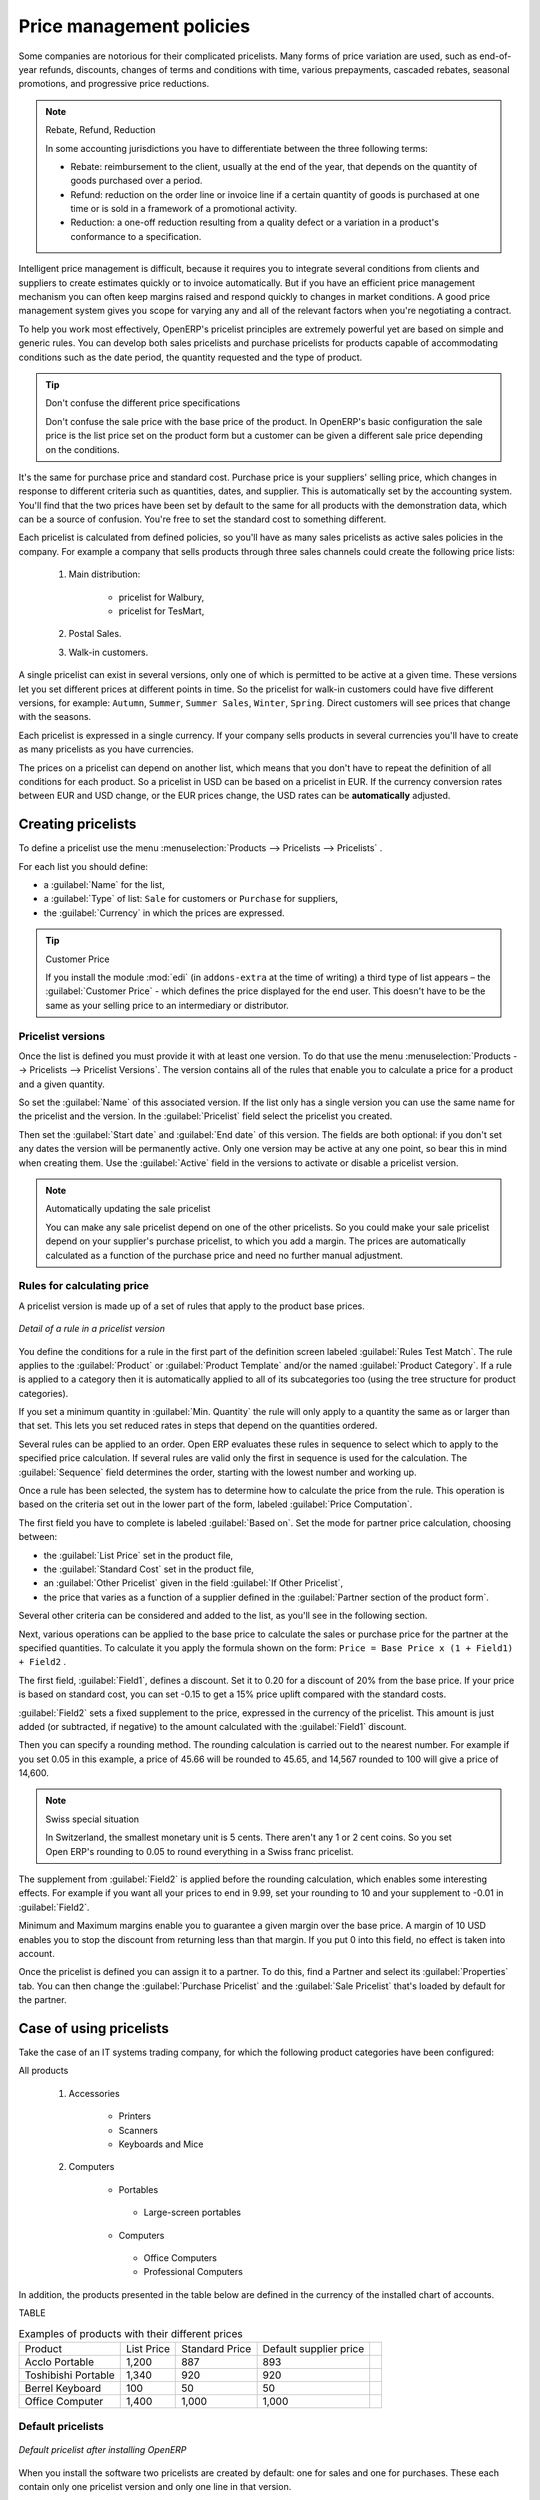 
Price management policies
=========================

Some companies are notorious for their complicated pricelists. Many forms of price variation are
used, such as end-of-year refunds, discounts, changes of terms and conditions with time, various
prepayments, cascaded rebates, seasonal promotions, and progressive price reductions.

.. note:: Rebate, Refund, Reduction

   In some accounting jurisdictions you have to differentiate between the three following terms:

   * Rebate: reimbursement to the client, usually at the end of the year, that depends on the
     quantity of goods purchased over a period.

   * Refund: reduction on the order line or invoice line if a certain quantity of goods is purchased
     at one time or is sold in a framework of a promotional activity.

   * Reduction: a one-off reduction resulting from a quality defect or a variation in a product's
     conformance to a specification.

Intelligent price management is difficult, because it requires you to integrate several conditions
from clients and suppliers to create estimates quickly or to invoice automatically. But if you have
an efficient price management mechanism you can often keep margins raised and respond quickly to
changes in market conditions. A good price management system gives you scope for varying any and all
of the relevant factors when you're negotiating a contract.

To help you work most effectively, OpenERP's pricelist principles are extremely powerful yet are
based on simple and generic rules. You can develop both sales pricelists and purchase pricelists for
products capable of accommodating conditions such as the date period, the quantity requested and the
type of product.

.. tip:: Don't confuse the different price specifications

   Don't confuse the sale price with the base price of the product.
   In OpenERP's basic configuration the sale price is the list price set on the product form
   but a customer can be given a different sale price depending on the conditions.

It's the same for purchase price and standard cost. Purchase price is your suppliers' selling price,
which changes in response to different criteria such as quantities, dates, and supplier. This is
automatically set by the accounting system. You'll find that the two prices have been set by default to the
same for all products with the demonstration data, which can be a source of confusion.
You're free to set the standard cost to something different.

Each pricelist is calculated from defined policies, so you'll have as many sales pricelists as
active sales policies in the company. For example a company that sells products through three sales
channels could create the following price lists:

 #. Main distribution:

	- pricelist for Walbury,

	- pricelist for TesMart,

 #. Postal Sales.

 #. Walk-in customers.

A single pricelist can exist in several versions, only one of which is permitted to be active at a
given time. These versions let you set different prices at different points in time. So the
pricelist for walk-in customers could have five different versions, for example: \ ``Autumn``\,  \
``Summer``\, \ ``Summer Sales``\, \ ``Winter``\, \ ``Spring``\. Direct customers will see prices
that change with the seasons.

Each pricelist is expressed in a single currency. If your company sells products in several
currencies you'll have to create as many pricelists as you have currencies.

The prices on a pricelist can depend on another list, which means that you don't have to repeat the
definition of all conditions for each product. So a pricelist in USD can be based on a pricelist in
EUR. If the currency conversion rates between EUR and USD change, or the EUR prices change, the USD
rates can be **automatically** adjusted.

.. index::
   single: pricelist; create

Creating pricelists
-------------------

To define a pricelist use the menu :menuselection:`Products --> Pricelists --> Pricelists` .

For each list you should define:

* a :guilabel:`Name` for the list,

* a :guilabel:`Type` of list: \ ``Sale``\   for customers or \ ``Purchase``\   for suppliers,

* the :guilabel:`Currency` in which the prices are expressed.

.. index::
   single: module; edi

.. tip:: Customer Price

   If you install the module :mod:`edi` (in ``addons-extra`` at the time of writing)
   a third type of list appears – the :guilabel:`Customer Price` - which
   defines the price displayed for the end user.
   This doesn't have to be the same as your selling price to an intermediary or distributor.

.. index::
   single: pricelists; version

Pricelist versions
^^^^^^^^^^^^^^^^^^

Once the list is defined you must provide it with at least one version. To do that use the menu
:menuselection:`Products --> Pricelists --> Pricelist Versions`. The version contains all of the
rules that enable you to calculate a price for a product and a given quantity.

So set the :guilabel:`Name` of this associated version. If the list only has a single version you
can use the same name for the pricelist and the version. In the :guilabel:`Pricelist` field select
the pricelist you created.

Then set the :guilabel:`Start date` and :guilabel:`End date` of this version. The fields are both
optional: if you don't set any dates the version will be permanently active. Only one version
may be active at any one point, so bear this in mind when creating them.
Use the :guilabel:`Active` field in the versions to activate or disable a pricelist version.

.. note:: Automatically updating the sale pricelist

   You can make any sale pricelist depend on one of the other pricelists.
   So you could make your sale pricelist depend on your supplier's purchase pricelist, to
   which you add a margin.
   The prices are automatically calculated as a function of the purchase price and need no further
   manual adjustment.

.. index:: price

Rules for calculating price
^^^^^^^^^^^^^^^^^^^^^^^^^^^

A pricelist version is made up of a set of rules that apply to the product base prices.

.. figure:: images/service_pricelist_line.png
   :scale: 75
   :align: center

   *Detail of a rule in a pricelist version*

You define the conditions for a rule in the first part of the definition screen labeled :guilabel:`Rules Test
Match`. The rule applies to the :guilabel:`Product` or :guilabel:`Product Template` and/or the named :guilabel:`Product
Category`. If a rule is applied to a category then it is automatically applied to all of its
subcategories too (using the tree structure for product categories).

If you set a minimum quantity in :guilabel:`Min. Quantity` the rule will only apply to a quantity the same
as or larger than that set. This lets you set reduced rates in steps that depend on the quantities ordered.

Several rules can be applied to an order. Open ERP evaluates these rules in sequence to select
which to apply to the specified price calculation. If several rules are valid only the first in
sequence is used for the calculation. The :guilabel:`Sequence` field determines the order, starting with the
lowest number and working up.

Once a rule has been selected, the system has to determine how to calculate the price from the rule.
This operation is based on the criteria set out in the lower part of the form, labeled :guilabel:`Price
Computation`.

The first field you have to complete is labeled :guilabel:`Based on`. Set the mode for
partner price calculation, choosing between:

* the :guilabel:`List Price` set in the product file,

* the :guilabel:`Standard Cost` set in the product file,

* an :guilabel:`Other Pricelist` given in the field :guilabel:`If Other Pricelist`,

* the price that varies as a function of a supplier defined in the :guilabel:`Partner section of the
  product form`.

Several other criteria can be considered and added to the list, as you'll see in the following
section.

Next, various operations can be applied to the base price to calculate the sales or purchase price
for the partner at the specified quantities. To calculate it you apply the formula shown on the
form: ``Price = Base Price x (1 + Field1) + Field2`` .

The first field, :guilabel:`Field1`, defines a discount. Set it to 0.20 for a discount of 20% from
the base price. If your price is based on standard cost, you can set -0.15 to get a 15% price uplift
compared with the standard costs.

:guilabel:`Field2` sets a fixed supplement to the price, expressed in the currency of the pricelist.
This amount is just added (or subtracted, if negative) to the amount calculated with the
:guilabel:`Field1` discount.

Then you can specify a rounding method. The rounding calculation is carried out to the nearest
number. For example if you set 0.05 in this example, a price of 45.66 will be rounded to 45.65, and
14,567 rounded to 100 will give a price of 14,600.

.. note:: Swiss special situation

   In Switzerland, the smallest monetary unit is 5 cents.
   There aren't any 1 or 2 cent coins.
   So you set Open ERP's rounding to 0.05 to round everything in a Swiss franc pricelist.

The supplement from :guilabel:`Field2` is applied before the rounding calculation, which enables
some interesting effects. For example if you want all your prices to end in 9.99, set your rounding
to 10 and your supplement to -0.01 in :guilabel:`Field2`.

Minimum and Maximum margins enable you to guarantee a given margin over the base price. A margin of
10 USD enables you to stop the discount from returning less than that margin. If you put 0 into this
field, no effect is taken into account.

Once the pricelist is defined you can assign it to a partner. To do this, find a Partner and select
its :guilabel:`Properties` tab. You can then change the :guilabel:`Purchase Pricelist` and the
:guilabel:`Sale Pricelist` that's loaded by default for the partner.

Case of using pricelists
------------------------

Take the case of an IT systems trading company, for which the following product categories have
been configured:

All products

 #. Accessories

                * Printers

                * Scanners

                * Keyboards and Mice

 #. Computers

                * Portables

                 - Large-screen portables

                * Computers

                 - Office Computers

                 - Professional Computers

In addition, the products presented in the table below are defined in the currency of the installed
chart of accounts.

TABLE

.. csv-table:: Examples of products with their different prices

   "Product ","List Price","Standard Price","Default supplier price",
   "Acclo Portable","1,200 ","887 ","893 ",
   "Toshibishi Portable","1,340 ","920 ","920 ",
   "Berrel Keyboard","100 ","50 ","50 ",
   "Office Computer","1,400 ","1,000 ","1,000 ",


.. index::
   single: pricelist; default pricelist

Default pricelists
^^^^^^^^^^^^^^^^^^

.. figure:: images/product_pricelist_default.png
   :scale: 75
   :align: center

   *Default pricelist after installing OpenERP*

When you install the software two pricelists are created by default: one for sales and one for
purchases. These each contain only one pricelist version and only one line in that version.

The price for sales defined in the Default Public Pricelist is set by default to
the Public Price of the product in the product file, which is the Sale Price in the Product file.

The price for purchases defined in the Default Purchase Pricelist is set by default in the same way to
the Standard Cost of the product in the product file.

.. index::
   single: trading company

Example of a trading company
^^^^^^^^^^^^^^^^^^^^^^^^^^^^

Take the case of a trading company, where the sale price for resellers can be defined like this:

* For portable computers, the sale price is calculated from the list price of the supplier Acclo,
  with a supplement of 23% on the cost of purchase.

* For all other products the sale price is given by the standard cost in the product file, on which
  31% is added. The price must end in ``.99`` .

* The sale price of Berrel keyboards is fixed at 60 for a minimum quantity of 5 keyboards purchased.
  Otherwise it uses the rule above.

* Assume that the Acclo pricelist is defined in Open ERP. The pricelist for resellers and the
  pricelist version then contains three lines:

       #. \ ``Acclo``\  line:

                *  :guilabel:`Product Category` : \ ``Portables``\  ,

                *  :guilabel:`Based on` : \ ``Other pricelist``\  ,

                *  :guilabel:`Pricelist if other` : \ ``Acclo pricelist``\  ,

                *  :guilabel:`Field1` : \ ``-0.23``\  ,

                *  :guilabel:`Priority` : \ ``1``\  .

       #. \ ``Berrel Keyboard``\  line:

                *  :guilabel:`Product Template` : \ ``Berrel Keyboard``\  ,

                *  :guilabel:`Min. Quantity` : \ ``5``\  ,

                *  :guilabel:`Field1` : \ ``1.0``\  ,

                *  :guilabel:`Field2` : \ ``60``\  ,

                *  :guilabel:`Priority` : \ ``2``\  .

       #. \ ``Other products``\  line:

                *  :guilabel:`Based on:` \ ``Standard Price``\  ,

                *  :guilabel:`Field1` : \ ``-0.31``\  ,

                *  :guilabel:`Field2` : \ ``-0.01``\  ,

                *  :guilabel:`Rounding` : \ ``1.0``\  .

                *  :guilabel:`Priority` :  \ ``3``\ .

It's important that the priority of the second rule is set below the priority of the third in this
example. If it were the other way round the third rule would always be applied because a quantity of
5 is always greater than a quantity of 1 for all products.

Also note that to fix a price of 60 for the 5 Berrel Keyboards, the formula \ ``Price = Base Price x
(1 + 1.0) + 60``\   has been used.

Establishing customer contract conditions
^^^^^^^^^^^^^^^^^^^^^^^^^^^^^^^^^^^^^^^^^

The trading company can now set specific conditions to a customer, such as the company TinAtwo, who
might have signed a valid contract with the following conditions:

* For Toshibishi portables, TinAtwo benefits from a discount of 5% of resale price.

* For all other products, the resale conditions are unchanged.

The list price for TinAtwo, called ``TinAtwo contract`` , contains two rules:

       #. \ ``Toshibishi portable``\  :

                *  :guilabel:`Product` : \ ``Toshibishi Portable``\  ,

                *  :guilabel:`Based on` : \ ``Other pricelist``\  ,

                *  :guilabel:`Pricelist if other` : \ ``Reseller pricelist``\  ,

                *  :guilabel:`Field1` : \ ``0.05``\  ,

                *  :guilabel:`Priority` : \ ``1``\  .

       #. \ ``Other Products``\ :

                *  :guilabel:`Product` :

                *  :guilabel:`Based on` : \ ``Other pricelist``\  ,

                *  :guilabel:`Pricelist if other` : \ ``Reseller pricelist``\  ,

                *  :guilabel:`Priority` : \ ``2``\  .

Once this list has been entered you should look for the partner form for TinAtwo again. Click the
:guilabel:`Properties` tab to set the :guilabel:`Sale List Price` field to *TinAtwo Contract*. If
the contract is only valid for one year, don't forget to set the :guilabel:`Start Date` and
:guilabel:`End Date` fields in the :guilabel:`Price List Version`.

Then when salespeople prepare an estimate for TinAtwo the prices proposed will automatically be
calculated from the contract conditions.

Different bases for price calculation
-------------------------------------

OpenERP's flexibility enables you to make prices that depend not only on prices on the product
form, but in addition to the two predefined ones – Cost Price and Public Price.

To do this use the menu :menuselection:`Products --> Configuration --> Prices Computation --> Price Types`. Create a new
entry for the new price type. Enter the field name, the field on the product form that this type of
price corresponds to and the currency that will be expressed in this field. The operation works just
as well on new fields added to the product form to meet specific developments.

Once this operation has been carried out you can make pricelists depend on this new price type.

Then, adding the weight and/or volume field, the price of a product by piece can vary by its weight
and/or volume. This is different from defining a price by weight – in that case the default unit
of measure is weight and not piece.

Pricelists and managing currencies
----------------------------------

If your trading company wants to start a product catalog in a new currency you can handle this
several ways:

* Enter the prices in a new independent pricelist and maintain the lists in the two currencies
  separately,

* Create a field in the product form for this new currency and make the new pricelist depend on this
  field: prices are then maintained separately but in the product file,

* Create a new pricelist for the second currency and make it depend on another pricelist or on the
  product price: the conversion between the currencies will then be done automatically at the
  prevailing currency conversion rate.

.. Copyright © Open Object Press. All rights reserved.

.. You may take electronic copy of this publication and distribute it if you don't
.. change the content. You can also print a copy to be read by yourself only.

.. We have contracts with different publishers in different countries to sell and
.. distribute paper or electronic based versions of this book (translated or not)
.. in bookstores. This helps to distribute and promote the OpenERP product. It
.. also helps us to create incentives to pay contributors and authors using author
.. rights of these sales.

.. Due to this, grants to translate, modify or sell this book are strictly
.. forbidden, unless Tiny SPRL (representing Open Object Press) gives you a
.. written authorisation for this.

.. Many of the designations used by manufacturers and suppliers to distinguish their
.. products are claimed as trademarks. Where those designations appear in this book,
.. and Open Object Press was aware of a trademark claim, the designations have been
.. printed in initial capitals.

.. While every precaution has been taken in the preparation of this book, the publisher
.. and the authors assume no responsibility for errors or omissions, or for damages
.. resulting from the use of the information contained herein.

.. Published by Open Object Press, Grand Rosière, Belgium
